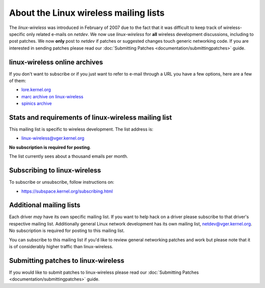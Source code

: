 About the Linux wireless mailing lists
======================================

The *linux-wireless* was introduced in February of 2007 due to the fact
that it was difficult to keep track of wireless-specific only related
e-mails on *netdev*. We now use *linux-wireless* for **all** wireless
development discussions, including to post patches. We now **only** post
to *netdev* if patches or suggested changes touch generic networking
code. If you are interested in sending patches please read our
:doc:`Submitting Patches <documentation/submittingpatches>` guide.

linux-wireless online archives
------------------------------

If you don't want to subscribe or if you just want to refer to e-mail
through a URL you have a few options, here are a few of them:

-  `lore.kernel.org <https://lore.kernel.org/linux-wireless/>`__
-  `marc archive on linux-wireless <http://marc.info/?l=linux-wireless>`__
-  `spinics archive <https://www.spinics.net/lists/linux-wireless/>`__

Stats and requirements of linux-wireless mailing list
-----------------------------------------------------

This mailing list is specific to wireless development. The list address
is:

* linux-wireless@vger.kernel.org

**No subscription is required for posting**.

The list currently sees about a thousand emails per month.

Subscribing to linux-wireless
-----------------------------

To subscribe or unsubscribe, follow instructions on:

* https://subspace.kernel.org/subscribing.html

Additional mailing lists
------------------------

Each driver *may* have its own specific mailing list. If you want to
help hack on a driver please subscribe to that driver's respective
mailing list. Additionally general Linux network development has its own
mailing list, netdev@vger.kernel.org. No subscription is required for
posting to this mailing list.

You can subscribe to this mailing list if you'd like to review general
networking patches and work but please note that it is of considerably
higher traffic than linux-wireless.

Submitting patches to linux-wireless
------------------------------------

If you would like to submit patches to linux-wireless please read our
:doc:`Submitting Patches <documentation/submittingpatches>` guide.
